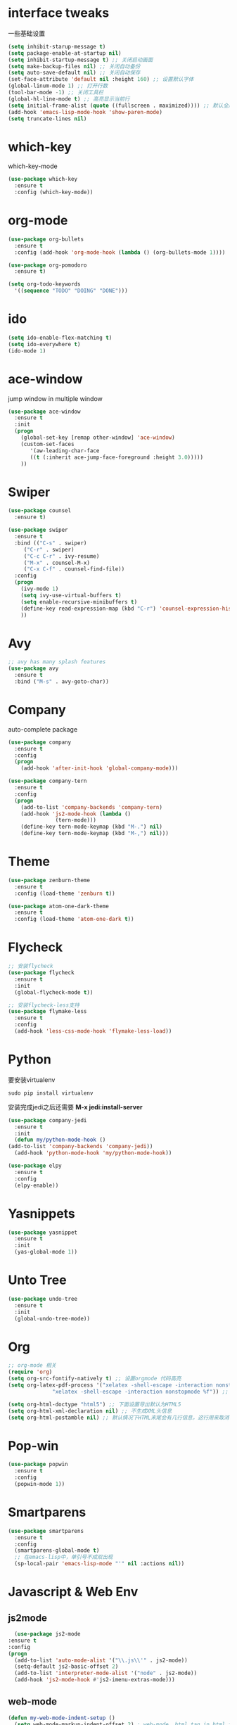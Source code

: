 #+STARTUP overview
* interface tweaks
一些基础设置
  #+BEGIN_SRC emacs-lisp
    (setq inhibit-starup-message t)
    (setq package-enable-at-startup nil)
    (setq inhibit-startup-message t) ;; 关闭启动画面
    (setq make-backup-files nil) ;; 关闭自动备份
    (setq auto-save-default nil) ;; 关闭自动保存
    (set-face-attribute 'default nil :height 160) ;; 设置默认字体
    (global-linum-mode 1) ;; 打开行数
    (tool-bar-mode -1) ;; 关闭工具栏
    (global-hl-line-mode t) ;; 高亮显示当前行
    (setq initial-frame-alist (quote ((fullscreen . maximized)))) ;; 默认全屏
    (add-hook 'emacs-lisp-mode-hook 'show-paren-mode)
    (setq truncate-lines nil)
  #+END_SRC

* which-key
which-key-mode
  #+BEGIN_SRC emacs-lisp
  (use-package which-key
    :ensure t
    :config (which-key-mode))
  #+END_SRC

* org-mode
#+BEGIN_SRC emacs-lisp
  (use-package org-bullets
    :ensure t
    :config (add-hook 'org-mode-hook (lambda () (org-bullets-mode 1))))

  (use-package org-pomodoro
    :ensure t)

  (setq org-todo-keywords
	'((sequence "TODO" "DOING" "DONE")))
#+END_SRC

* ido
#+BEGIN_SRC emacs-lisp
(setq ido-enable-flex-matching t)
(setq ido-everywhere t)
(ido-mode 1)
#+END_SRC

* ace-window
  jump window in multiple window
  #+BEGIN_SRC emacs-lisp
(use-package ace-window
  :ensure t
  :init
  (progn
    (global-set-key [remap other-window] 'ace-window)
    (custom-set-faces
       '(aw-leading-char-face
       ((t (:inherit ace-jump-face-foreground :height 3.0)))))
    ))
  #+END_SRC
* Swiper
  #+BEGIN_SRC emacs-lisp
(use-package counsel
  :ensure t)

(use-package swiper
  :ensure t
  :bind (("C-s" . swiper)
	 ("C-r" . swiper)
	 ("C-c C-r" . ivy-resume)
	 ("M-x" . counsel-M-x)
	 ("C-x C-f" . counsel-find-file))
  :config
  (progn
    (ivy-mode 1)
    (setq ivy-use-virtual-buffers t)
    (setq enable-recursive-minibuffers t)
    (define-key read-expression-map (kbd "C-r") 'counsel-expression-history)
    ))
  #+END_SRC

* Avy
#+BEGIN_SRC emacs-lisp
;; avy has many splash features
(use-package avy
  :ensure t
  :bind ("M-s" . avy-goto-char))
#+END_SRC

* Company
  auto-complete package
#+BEGIN_SRC emacs-lisp
  (use-package company
    :ensure t
    :config
    (progn
      (add-hook 'after-init-hook 'global-company-mode)))

  (use-package company-tern
    :ensure t
    :config
    (progn
      (add-to-list 'company-backends 'company-tern)
      (add-hook 'js2-mode-hook (lambda ()
				 (tern-mode)))
      (define-key tern-mode-keymap (kbd "M-.") nil)
      (define-key tern-mode-keymap (kbd "M-,") nil)))
#+END_SRC
* Theme
#+BEGIN_SRC emacs-lisp
  (use-package zenburn-theme
    :ensure t
    :config (load-theme 'zenburn t))

  (use-package atom-one-dark-theme
    :ensure t
    :config (load-theme 'atom-one-dark t))
#+END_SRC

* Flycheck
#+BEGIN_SRC emacs-lisp
  ;; 安装flycheck
  (use-package flycheck
    :ensure t
    :init
    (global-flycheck-mode t))

  ;; 安装flycheck-less支持
  (use-package flymake-less
    :ensure t
    :config
    (add-hook 'less-css-mode-hook 'flymake-less-load))
#+END_SRC

* Python
要安装virtualenv
#+BEGIN_SRC 
sudo pip install virtualenv
#+END_SRC
安装完成jedi之后还需要 *M-x jedi:install-server*
  #+BEGIN_SRC emacs-lisp
    (use-package company-jedi
      :ensure t
      :init
      (defun my/python-mode-hook ()
	(add-to-list 'company-backends 'company-jedi))
      (add-hook 'python-mode-hook 'my/python-mode-hook))

    (use-package elpy
      :ensure t
      :config
      (elpy-enable))
  #+END_SRC
* Yasnippets
  #+BEGIN_SRC emacs-lisp
    (use-package yasnippet
      :ensure t
      :init
      (yas-global-mode 1))
  #+END_SRC
* Unto Tree
#+BEGIN_SRC emacs-lisp
  (use-package undo-tree
    :ensure t
    :init
    (global-undo-tree-mode))
#+END_SRC
* Org
#+BEGIN_SRC emacs-lisp
  ;; org-mode 相关
  (require 'org)
  (setq org-src-fontify-natively t) ;; 设置orgmode 代码高亮
  (setq org-latex-pdf-process '("xelatex -shell-escape -interaction nonstopmode %f"
				"xelatex -shell-escape -interaction nonstopmode %f")) ;; 默认使用latex导出pdf，但是不支持中文，这里使导出时使用xelatex

  (setq org-html-doctype "html5") ;; 下面设置导出默认为HTML5
  (setq org-html-xml-declaration nil) ;; 不生成XML头信息
  (setq org-html-postamble nil) ;; 默认情况下HTML末尾会有几行信息，这行用来取消
#+END_SRC
* Pop-win
#+BEGIN_SRC emacs-lisp
  (use-package popwin
    :ensure t
    :config
    (popwin-mode 1))
#+END_SRC
* Smartparens
#+BEGIN_SRC emacs-lisp
  (use-package smartparens
    :ensure t
    :config
    (smartparens-global-mode t)
    ;; 在emacs-lisp中，单引号不成双出现
    (sp-local-pair 'emacs-lisp-mode "'" nil :actions nil))
#+END_SRC
* Javascript & Web Env
** js2mode
    #+BEGIN_SRC emacs-lisp
      (use-package js2-mode
	:ensure t
	:config
	(progn
	  (add-to-list 'auto-mode-alist '("\\.js\\'" . js2-mode))
	  (setq-default js2-basic-offset 2)
	  (add-to-list 'interpreter-mode-alist '("node" . js2-mode))
	  (add-hook 'js2-mode-hook #'js2-imenu-extras-mode)))
    #+END_SRC 
** web-mode
    #+BEGIN_SRC emacs-lisp
      (defun my-web-mode-indent-setup ()
        (setq web-mode-markup-indent-offset 2) ; web-mode, html tag in html file
        (setq web-mode-css-indent-offset 2)    ; web-mode, css in html file
        (setq web-mode-code-indent-offset 2)   ; web-mode, js code in html file
        )
      (use-package web-mode
        :ensure t
        :config
        (progn
          (add-to-list 'auto-mode-alist '("\\.html?\\'" . web-mode))
          (add-to-list 'auto-mode-alist '("\\.css?\\'" . web-mode))
          (add-hook 'web-mode-hook 'my-web-mode-indent-setup)
          (setq web-mode-markup-indent-offset 2)
          (setq web-mode-css-indent-offset 2)
          (setq web-mode-code-indent-offset 2)))
    #+END_SRC
** js2-refactor
    #+BEGIN_SRC emacs-lisp
      (use-package js2-refactor
        :ensure t
        :config
        (add-hook 'js2-mode-hook #'js2-refactor-mode)
        (js2r-add-keybindings-with-prefix "C-c RET"))
    #+END_SRC
** vue-mode
   #+BEGIN_SRC emacs-lisp
     (use-package vue-mode
       :ensure t
       :config
       (progn
	 (add-to-list 'auto-mode-alist '("\\.wpy\\'" . vue-mode))))
   #+END_SRC
** less-css-mode
   #+BEGIN_SRC emacs-lisp
     (use-package less-css-mode
       :ensure t
       :config
       (progn
         (add-to-list 'auto-mode-alist '("\\.less\\'" . less-css-mode))
	 ;; 这边没生效，需要调整
	 (add-hook 'less-css-mode-hook (lambda () (set (make-local-variable 'css-indent-offset) 2)))))
   #+END_SRC
** xref-js2
   #+BEGIN_SRC emacs-lisp
     (use-package xref-js2
       :ensure t
       :config
       (progn
	 (define-key js-mode-map (kbd "M-.") nil)
	 (add-hook 'js2-mode-hook (lambda ()
				    (add-hook 'xref-backend-functions #'xref-js2-xref-backend nil t)))))
   #+END_SRC
* exec-path-from-shell
  #+BEGIN_SRC emacs-lisp
    (use-package exec-path-from-shell
      :ensure t
      :config
      (progn
        (when (memq window-system '(mac ns))
          (exec-path-from-shell-initialize))))
  #+END_SRC
* Expand-region
  #+BEGIN_SRC emacs-lisp
    (use-package expand-region
      :ensure t
      :config
      (global-set-key (kbd "C-=") 'er/expand-region))
  #+END_SRC
* Iedit
  #+BEGIN_SRC emacs-lisp
    (use-package iedit
      :ensure t)
  #+END_SRC
* Org-page
  #+BEGIN_SRC emacs-lisp
    (use-package org-page
      :ensure t
      :config
      (progn
	(setq op/repository-directory "~/Documents/myblog/")   ;; the repository location
	(setq op/site-domain "http://your.personal.site.com/")         ;; your domain
    ;;; the configuration below you should choose one, not both
	(setq op/personal-disqus-shortname "your_disqus_shortname")    ;; your disqus commenting system
	(setq op/hashover-comments t)                  ;; activate hashover self-hosted comment system
	(setq op/site-main-title "zhuruliang")
	(setq op/site-sub-title "I'm a noob, I need to learn! 菜鸟，学特么的！")
	(setq op/personal-github-link "https://www.github.com/zhuruliang/")
	(setq op/theme 'org-page-theme-kactus)
	))
  #+END_SRC
* Nginx-mode
  #+BEGIN_SRC emacs-lisp
    (use-package nginx-mode
      :ensure t)
  #+END_SRC
* other
#+BEGIN_SRC emacs-lisp
  ;; 当光标在两个括号中间时，显示当前所在括号
  (define-advice show-paren-function (:around (fn) fix-show-paren-function)
    "highlight enclosing parens."
    (cond ((looking-at-p "\\s(") (funcall fn))
          (t (save-excursion
              (ignore-errors (backward-up-list))
              (funcall fn)))))
  ;; 用于删除win中的换行符^M
  (defun remove-dos-eol ()
    "Replace DOS eolns CR LF with Unix eolns CR"
    (interactive)
    (goto-char (point-min))
    (while (search-forward "\r" nil t) (replace-match "")))
#+END_SRC
